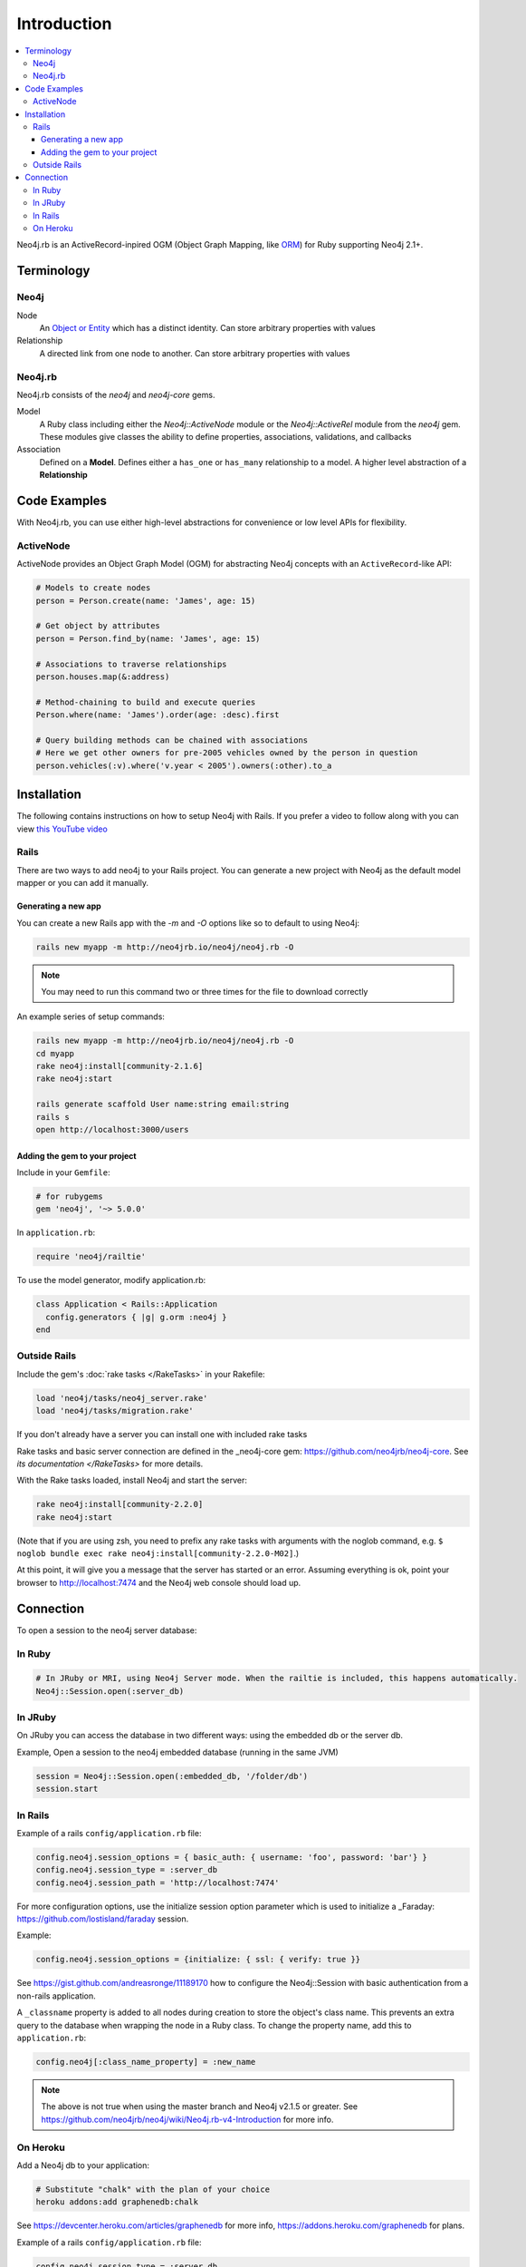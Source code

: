 Introduction
============

.. contents::
  :local:


Neo4j.rb is an ActiveRecord-inpired OGM (Object Graph Mapping, like `ORM <http://en.wikipedia.org/wiki/Object-relational_mapping>`_) for Ruby supporting Neo4j 2.1+.

Terminology
-----------

Neo4j
~~~~~

Node
  An `Object or Entity <http://en.wikipedia.org/wiki/Object_%28computer_science%29>`_ which has a distinct identity.  Can store arbitrary properties with values

Relationship
  A directed link from one node to another.  Can store arbitrary properties with values

Neo4j.rb
~~~~~~~~

Neo4j.rb consists of the `neo4j` and `neo4j-core` gems.

Model
  A Ruby class including either the `Neo4j::ActiveNode` module or the `Neo4j::ActiveRel` module from the `neo4j` gem.  These modules give classes the ability to define properties, associations, validations, and callbacks

Association
  Defined on a **Model**.  Defines either a ``has_one`` or ``has_many`` relationship to a model.  A higher level abstraction of a **Relationship**

Code Examples
-------------

With Neo4j.rb, you can use either high-level abstractions for convenience or low level APIs for flexibility.

ActiveNode
~~~~~~~~~~

ActiveNode provides an Object Graph Model (OGM) for abstracting Neo4j concepts with an ``ActiveRecord``-like API:

.. code-block:: ruby

  # Models to create nodes
  person = Person.create(name: 'James', age: 15)

  # Get object by attributes
  person = Person.find_by(name: 'James', age: 15)

  # Associations to traverse relationships
  person.houses.map(&:address)

  # Method-chaining to build and execute queries
  Person.where(name: 'James').order(age: :desc).first

  # Query building methods can be chained with associations
  # Here we get other owners for pre-2005 vehicles owned by the person in question
  person.vehicles(:v).where('v.year < 2005').owners(:other).to_a

Installation
------------

The following contains instructions on how to setup Neo4j with Rails.  If you prefer a video to follow along with you can view `this YouTube video <https://www.youtube.com/watch?v=bDjbqRL9HcM>`_

Rails
~~~~~

There are two ways to add neo4j to your Rails project.  You can generate a new project with Neo4j as the default model mapper or you can add it manually.

Generating a new app
^^^^^^^^^^^^^^^^^^^^

You can create a new Rails app with the `-m` and `-O` options like so to default to using Neo4j:

.. code-block:: unix

  rails new myapp -m http://neo4jrb.io/neo4j/neo4j.rb -O

.. note::

  You may need to run this command two or three times for the file to download correctly

An example series of setup commands:

.. code-block:: unix

  rails new myapp -m http://neo4jrb.io/neo4j/neo4j.rb -O
  cd myapp
  rake neo4j:install[community-2.1.6]
  rake neo4j:start

  rails generate scaffold User name:string email:string
  rails s
  open http://localhost:3000/users


Adding the gem to your project
^^^^^^^^^^^^^^^^^^^^^^^^^^^^^^

Include in your ``Gemfile``:

.. code-block:: ruby

  # for rubygems
  gem 'neo4j', '~> 5.0.0'

In ``application.rb``:

.. code-block:: ruby

  require 'neo4j/railtie'

To use the model generator, modify application.rb:

.. code-block:: ruby

  class Application < Rails::Application
    config.generators { |g| g.orm :neo4j }     
  end

Outside Rails
~~~~~~~~~~~~~

Include the gem's :doc:`rake tasks </RakeTasks>` in your Rakefile:

.. code-block:: ruby

  load 'neo4j/tasks/neo4j_server.rake'
  load 'neo4j/tasks/migration.rake'

If you don't already have a server you can install one with included rake tasks

Rake tasks and basic server connection are defined in the _neo4j-core gem: https://github.com/neo4jrb/neo4j-core. See `its documentation </RakeTasks>` for more details.

With the Rake tasks loaded, install Neo4j and start the server:

.. code-block:: unix

  rake neo4j:install[community-2.2.0]
  rake neo4j:start

(Note that if you are using zsh, you need to prefix any rake tasks with arguments with the noglob command, e.g. ``$ noglob bundle exec rake neo4j:install[community-2.2.0-M02]``.)

At this point, it will give you a message that the server has started or an error. Assuming everything is ok, point your browser to http://localhost:7474 and the Neo4j web console should load up.

Connection
----------

To open a session to the neo4j server database:

In Ruby
~~~~~~~~~

.. code-block:: ruby

  # In JRuby or MRI, using Neo4j Server mode. When the railtie is included, this happens automatically.
  Neo4j::Session.open(:server_db)

In JRuby
~~~~~~~~

On JRuby you can access the database in two different ways: using the embedded db or the server db.

Example, Open a session to the neo4j embedded database (running in the same JVM)

.. code-block:: ruby

  session = Neo4j::Session.open(:embedded_db, '/folder/db')
  session.start

In Rails
~~~~~~~~

Example of a rails ``config/application.rb`` file:

.. code-block:: ruby

  config.neo4j.session_options = { basic_auth: { username: 'foo', password: 'bar'} } 
  config.neo4j.session_type = :server_db 
  config.neo4j.session_path = 'http://localhost:7474'

For more configuration options, use the initialize session option parameter which is used to initialize a _Faraday: https://github.com/lostisland/faraday session.

Example:

.. code-block:: ruby

  config.neo4j.session_options = {initialize: { ssl: { verify: true }}

See https://gist.github.com/andreasronge/11189170 how to configure the Neo4j::Session with basic authentication from a non-rails application.

A ``_classname`` property is added to all nodes during creation to store the object's class name. This prevents an extra query to the database when wrapping the node in a Ruby class. To change the property name, add this to ``application.rb``:

.. code-block:: ruby

  config.neo4j[:class_name_property] = :new_name

.. note::

  The above is not true when using the master branch and Neo4j v2.1.5 or greater. See https://github.com/neo4jrb/neo4j/wiki/Neo4j.rb-v4-Introduction for more info.

On Heroku
~~~~~~~~~

Add a Neo4j db to your application:

.. code-block:: unix

  # Substitute "chalk" with the plan of your choice
  heroku addons:add graphenedb:chalk

See https://devcenter.heroku.com/articles/graphenedb for more info, https://addons.heroku.com/graphenedb for plans.

Example of a rails ``config/application.rb`` file:

.. code-block:: ruby

  config.neo4j.session_type = :server_db 
  config.neo4j.session_path = ENV["GRAPHENEDB_URL"] || 'http://localhost:7474'

